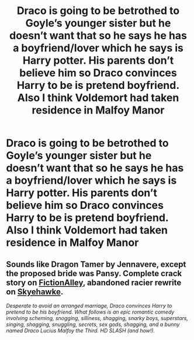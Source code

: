 #+TITLE: Draco is going to be betrothed to Goyle’s younger sister but he doesn’t want that so he says he has a boyfriend/lover which he says is Harry potter. His parents don’t believe him so Draco convinces Harry to be is pretend boyfriend. Also I think Voldemort had taken residence in Malfoy Manor

* Draco is going to be betrothed to Goyle’s younger sister but he doesn’t want that so he says he has a boyfriend/lover which he says is Harry potter. His parents don’t believe him so Draco convinces Harry to be is pretend boyfriend. Also I think Voldemort had taken residence in Malfoy Manor
:PROPERTIES:
:Author: HELLOOOOOOooooot
:Score: 1
:DateUnix: 1595509982.0
:DateShort: 2020-Jul-23
:FlairText: What's That Fic?
:END:

** Sounds like Dragon Tamer by Jennavere, except the proposed bride was Pansy. Complete crack story on [[http://www.fictionalley.org/authors/jennavere/DT.html][FictionAlley]], abandoned racier rewrite on [[http://archive.skyehawke.com/story.php?no=8259][Skyehawke]].

/Desperate to avoid an arranged marriage, Draco convinces Harry to pretend to be his boyfriend. What follows is an epic romantic comedy involving scheming, snogging, silliness, shagging, snarky boys, superstars, singing, shagging, snuggling, secrets, sex gods, shagging, and a bunny named Draco Lucius Malfoy the Third. HD SLASH (and how!)./
:PROPERTIES:
:Author: JennaSayquah
:Score: 1
:DateUnix: 1595522006.0
:DateShort: 2020-Jul-23
:END:
